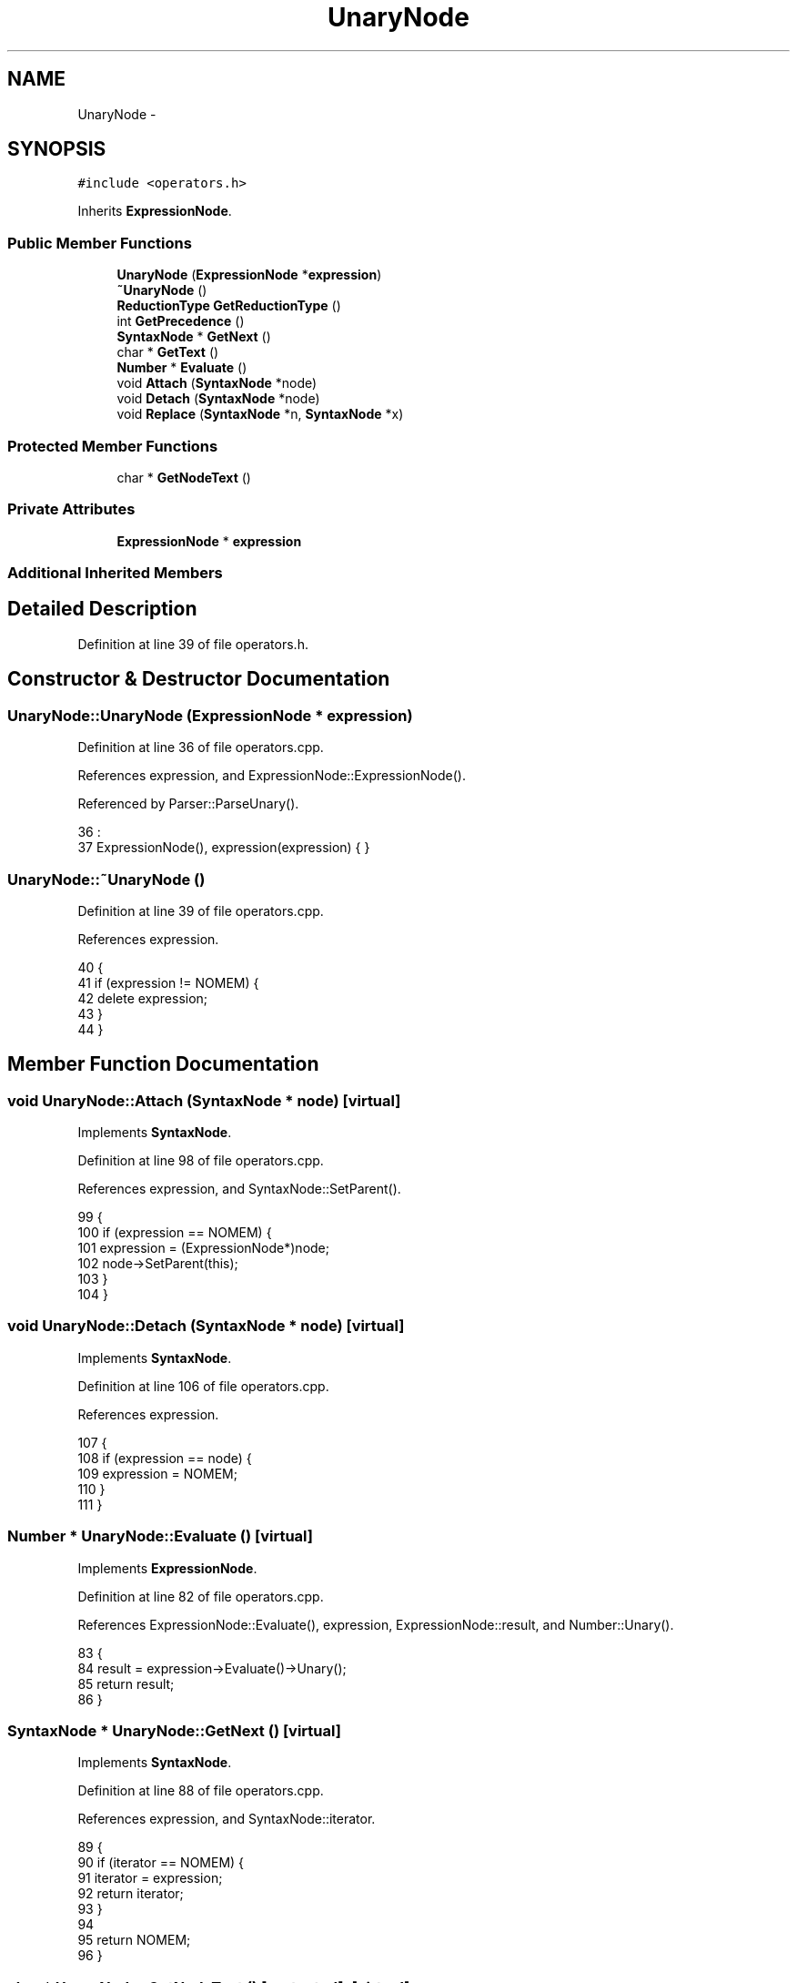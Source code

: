 .TH "UnaryNode" 3 "Sat Jan 21 2017" "Version 1.6.1" "amath" \" -*- nroff -*-
.ad l
.nh
.SH NAME
UnaryNode \- 
.SH SYNOPSIS
.br
.PP
.PP
\fC#include <operators\&.h>\fP
.PP
Inherits \fBExpressionNode\fP\&.
.SS "Public Member Functions"

.in +1c
.ti -1c
.RI "\fBUnaryNode\fP (\fBExpressionNode\fP *\fBexpression\fP)"
.br
.ti -1c
.RI "\fB~UnaryNode\fP ()"
.br
.ti -1c
.RI "\fBReductionType\fP \fBGetReductionType\fP ()"
.br
.ti -1c
.RI "int \fBGetPrecedence\fP ()"
.br
.ti -1c
.RI "\fBSyntaxNode\fP * \fBGetNext\fP ()"
.br
.ti -1c
.RI "char * \fBGetText\fP ()"
.br
.ti -1c
.RI "\fBNumber\fP * \fBEvaluate\fP ()"
.br
.ti -1c
.RI "void \fBAttach\fP (\fBSyntaxNode\fP *node)"
.br
.ti -1c
.RI "void \fBDetach\fP (\fBSyntaxNode\fP *node)"
.br
.ti -1c
.RI "void \fBReplace\fP (\fBSyntaxNode\fP *n, \fBSyntaxNode\fP *x)"
.br
.in -1c
.SS "Protected Member Functions"

.in +1c
.ti -1c
.RI "char * \fBGetNodeText\fP ()"
.br
.in -1c
.SS "Private Attributes"

.in +1c
.ti -1c
.RI "\fBExpressionNode\fP * \fBexpression\fP"
.br
.in -1c
.SS "Additional Inherited Members"
.SH "Detailed Description"
.PP 
Definition at line 39 of file operators\&.h\&.
.SH "Constructor & Destructor Documentation"
.PP 
.SS "UnaryNode::UnaryNode (\fBExpressionNode\fP * expression)"

.PP
Definition at line 36 of file operators\&.cpp\&.
.PP
References expression, and ExpressionNode::ExpressionNode()\&.
.PP
Referenced by Parser::ParseUnary()\&.
.PP
.nf
36                                                :
37     ExpressionNode(), expression(expression) { }
.fi
.SS "UnaryNode::~UnaryNode ()"

.PP
Definition at line 39 of file operators\&.cpp\&.
.PP
References expression\&.
.PP
.nf
40 {
41     if (expression != NOMEM) {
42         delete expression;
43     }
44 }
.fi
.SH "Member Function Documentation"
.PP 
.SS "void UnaryNode::Attach (\fBSyntaxNode\fP * node)\fC [virtual]\fP"

.PP
Implements \fBSyntaxNode\fP\&.
.PP
Definition at line 98 of file operators\&.cpp\&.
.PP
References expression, and SyntaxNode::SetParent()\&.
.PP
.nf
99 {
100     if (expression == NOMEM) {
101         expression = (ExpressionNode*)node;
102         node->SetParent(this);
103     }
104 }
.fi
.SS "void UnaryNode::Detach (\fBSyntaxNode\fP * node)\fC [virtual]\fP"

.PP
Implements \fBSyntaxNode\fP\&.
.PP
Definition at line 106 of file operators\&.cpp\&.
.PP
References expression\&.
.PP
.nf
107 {
108     if (expression == node) {
109         expression = NOMEM;
110     }
111 }
.fi
.SS "\fBNumber\fP * UnaryNode::Evaluate ()\fC [virtual]\fP"

.PP
Implements \fBExpressionNode\fP\&.
.PP
Definition at line 82 of file operators\&.cpp\&.
.PP
References ExpressionNode::Evaluate(), expression, ExpressionNode::result, and Number::Unary()\&.
.PP
.nf
83 {
84     result = expression->Evaluate()->Unary();
85     return result;
86 }
.fi
.SS "\fBSyntaxNode\fP * UnaryNode::GetNext ()\fC [virtual]\fP"

.PP
Implements \fBSyntaxNode\fP\&.
.PP
Definition at line 88 of file operators\&.cpp\&.
.PP
References expression, and SyntaxNode::iterator\&.
.PP
.nf
89 {
90     if (iterator == NOMEM) {
91         iterator = expression;
92         return iterator;
93     }
94 
95     return NOMEM;
96 }
.fi
.SS "char * UnaryNode::GetNodeText ()\fC [protected]\fP, \fC [virtual]\fP"

.PP
Implements \fBExpressionNode\fP\&.
.PP
Definition at line 56 of file operators\&.cpp\&.
.PP
Referenced by GetText()\&.
.PP
.nf
57 {
58     return (char*)"-";
59 }
.fi
.SS "int UnaryNode::GetPrecedence ()\fC [virtual]\fP"

.PP
Implements \fBExpressionNode\fP\&.
.PP
Definition at line 51 of file operators\&.cpp\&.
.PP
Referenced by GetText()\&.
.PP
.nf
52 {
53     return 7;
54 }
.fi
.SS "\fBReductionType\fP UnaryNode::GetReductionType ()\fC [virtual]\fP"

.PP
Reimplemented from \fBSyntaxNode\fP\&.
.PP
Definition at line 46 of file operators\&.cpp\&.
.PP
References unaryreduc\&.
.PP
.nf
47 {
48     return unaryreduc;
49 }
.fi
.SS "char * UnaryNode::GetText ()\fC [virtual]\fP"

.PP
Implements \fBExpressionNode\fP\&.
.PP
Definition at line 61 of file operators\&.cpp\&.
.PP
References CharBuffer::Append(), CharBuffer::Empty(), CharBuffer::EnsureSize(), expression, GetNodeText(), GetPrecedence(), ExpressionNode::GetPrecedence(), CharBuffer::GetString(), ExpressionNode::GetText(), SyntaxNode::output, and StrLen()\&.
.PP
.nf
62 {
63     const char *expText = expression->GetText();
64     const char *nodeText = GetNodeText();
65 
66     output->Empty();
67     output->EnsureSize(StrLen(expText) + StrLen(nodeText) + 2 + 1);
68 
69     if (expression->GetPrecedence() != 0 && expression->GetPrecedence() != 5 && expression->GetPrecedence() <= GetPrecedence()) {
70         output->Append(nodeText);
71         output->Append("(");
72         output->Append(expText);
73         output->Append(")");
74     } else {
75         output->Append(nodeText);
76         output->Append(expText);
77     }
78 
79     return output->GetString();
80 }
.fi
.SS "void UnaryNode::Replace (\fBSyntaxNode\fP * n, \fBSyntaxNode\fP * x)\fC [virtual]\fP"

.PP
Implements \fBSyntaxNode\fP\&.
.PP
Definition at line 113 of file operators\&.cpp\&.
.PP
References expression\&.
.PP
.nf
114 {
115     if (expression == n) {
116         delete expression;
117         expression = (ExpressionNode*)x;
118     }
119 }
.fi
.SH "Member Data Documentation"
.PP 
.SS "\fBExpressionNode\fP* UnaryNode::expression\fC [private]\fP"

.PP
Definition at line 57 of file operators\&.h\&.
.PP
Referenced by Attach(), Detach(), Evaluate(), GetNext(), GetText(), Replace(), UnaryNode(), and ~UnaryNode()\&.

.SH "Author"
.PP 
Generated automatically by Doxygen for amath from the source code\&.
